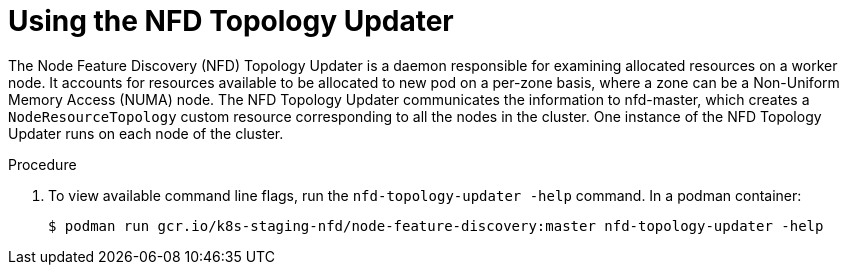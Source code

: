 // Module included in the following assemblies:
//
// * hardware_enablement/psap-node-feature-discovery-operator.adoc

:_content-type: PROCEDURE
[id="using-the-nfd-topology-updater_{context}"]
= Using the NFD Topology Updater

The Node Feature Discovery (NFD) Topology Updater is a daemon responsible for examining allocated resources on a worker node. It accounts for resources available to be allocated to new pod on a per-zone basis, where a zone can be a Non-Uniform Memory Access (NUMA) node. The NFD Topology Updater communicates the information to nfd-master, which creates a `NodeResourceTopology` custom resource corresponding to all the nodes in the cluster. One instance of the NFD Topology Updater runs on each node of the cluster.

.Procedure

. To view available command line flags, run the `nfd-topology-updater -help` command. In a podman container:
+
[source,terminal]
----
$ podman run gcr.io/k8s-staging-nfd/node-feature-discovery:master nfd-topology-updater -help
----
